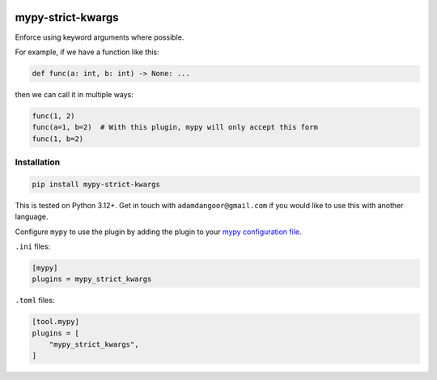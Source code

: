 |Build Status| |codecov| |PyPI|

mypy-strict-kwargs
==================

Enforce using keyword arguments where possible.

For example, if we have a function like this:

.. code-block:: python

   def func(a: int, b: int) -> None: ...

then we can call it in multiple ways:

.. code-block:: python

   func(1, 2)
   func(a=1, b=2)  # With this plugin, mypy will only accept this form
   func(1, b=2)

Installation
------------

.. code-block:: shell

   pip install mypy-strict-kwargs

This is tested on Python |minimum-python-version|\+. Get in touch with
``adamdangoor@gmail.com`` if you would like to use this with another
language.

Configure ``mypy`` to use the plugin by adding the plugin to your `mypy configuration file <https://mypy.readthedocs.io/en/stable/config_file.html>`_.

``.ini`` files:

.. code-block:: ini

   [mypy]
   plugins = mypy_strict_kwargs

``.toml`` files:

.. code-block:: toml

   [tool.mypy]
   plugins = [
       "mypy_strict_kwargs",
   ]

.. |Build Status| image:: https://github.com/adamtheturtle/mypy-strict-kwargs/actions/workflows/ci.yml/badge.svg?branch=main
   :target: https://github.com/adamtheturtle/mypy-strict-kwargs/actions
.. |codecov| image:: https://codecov.io/gh/adamtheturtle/mypy-strict-kwargs/branch/main/graph/badge.svg
   :target: https://codecov.io/gh/adamtheturtle/mypy-strict-kwargs
.. |PyPI| image:: https://badge.fury.io/py/mypy-strict-kwargs.svg
   :target: https://badge.fury.io/py/mypy-strict-kwargs
.. |minimum-python-version| replace:: 3.12
